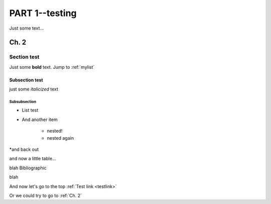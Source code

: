 ###########
PART 1--testing
###########

.. _testlink:
Just some text...

******
Ch. 2
******

Section test
=============

Just some **bold** text. Jump to :ref:`mylist`

Subsection test
---------------

just some *italicized* text

Subsubsection
^^^^^^^^^^^^^

.. _mylist:
* List test
* And another item

    * nested!
    * nested again

*and back out

and now a little table...

.. csv-table:: Test1
   :file: test-table.csv
   :widths: 30, 70

blah
Bibliographic


blah

And now let's go to the top :ref:`Test link <testlink>`

Or we could try to go to :ref:`Ch. 2`
